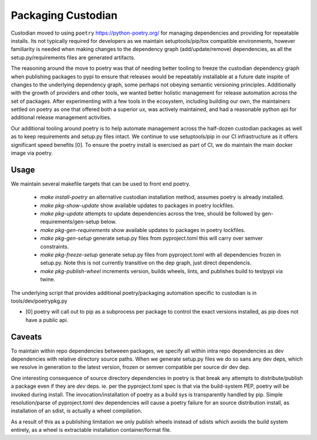 .. _developer-packaging:

Packaging Custodian
===================

Custodian moved to using ``poetry`` https://python-poetry.org/ for
managing dependencies and providing for repeatable installs. Its not
typically required for developers as we maintain setuptools/pip/tox
compatible environments, however familiarity is needed when making
changes to the dependency graph (add/update/remove) dependencies,
as all the setup.py/requirements files are generated artifacts.

The reasoning around the move to poetry was that of needing better
tooling to freeze the custodian dependency graph when publishing
packages to pypi to ensure that releases would be repeatably
installable at a future date inspite of changes to the underlying
dependency graph, some perhaps not obeying semantic versioning
principles. Additionally with the growth of providers and other tools,
we wanted better holistic management for release automation across the
set of packages. After experimenting with a few tools in the
ecosystem, including building our own, the maintainers settled on
poetry as one that offered both a superior ux, was actively
maintained, and had a reasonable python api for additional release
management activities.

Our additional tooling around poetry is to help automate management
across the half-dozen custodian packages as well as to keep
requirements and setup.py files intact. We continue to use
setuptools/pip in our CI infrastructure as it offers significant speed
benefits [0]. To ensure the poetry install is exercised as part of CI,
we do maintain the main docker image via poetry.

Usage
-----

We maintain several makefile targets that can be used to front end
poetry.

  - `make install-poetry` an alternative custodian installation method, assumes
    poetry is already installed.

  - `make pkg-show-update` show available updates to packages in poetry
    lockfiles.

  - `make pkg-update` attempts to update dependencies across the tree,
    should be followed by gen-requirements/gen-setup below.

  - `make pkg-gen-requirements` show available updates to packages in poetry
    lockfiles.

  - `make pkg-gen-setup` generate setup.py files from pyproject.toml
    this will carry over semver constraints.

  - `make pkg-freeze-setup` generate setup.py files from pyproject.toml
    with all dependencies frozen in setup.py. Note this is not currently
    transitive on the dep graph, just direct dependencis.

  - `make pkg-publish-wheel` increments version, builds wheels, lints,
    and publishes build to testpypi via twine.

The underlying script that provides additional poetry/packaging
automation specific to custodian is in tools/dev/poetrypkg.py

- [0] poetry will call out to pip as a subprocess per package to
  control the exact versions installed, as pip does not have a public
  api.


Caveats
-------

To maintain within repo dependencies betweeen packages, we specify all
within intra repo dependencies as dev dependencies with relative
directory source paths. When we generate setup.py files we do so sans
any dev deps, which we resolve in generation to the latest version,
frozen or semver compatible per source dir dev dep.

One interesting consequence of source directory dependencies in poetry
is that break any attempts to distribute/publish a package even if
they are `dev` deps. ie. per the pyproject.toml spec is that via the
build-system PEP, poetry will be invoked during install. The
invocation/installation of poetry as a build sys is transparently
handled by pip.  Simple resolution/parse of pyproject.toml dev
dependencies will cause a poetry failure for an source distribution
install, as installation of an sdist, is actually a wheel
compilation.

As a result of this as a publishing limitation we only publish wheels
instead of sdists which avoids the build system entirely, as a wheel
is extractable installation container/format file.
